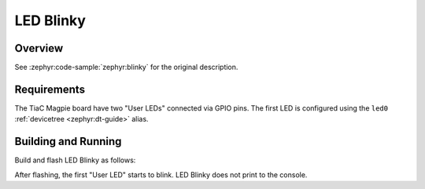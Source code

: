 .. _tiac_magpie_led_blinky-sample:

LED Blinky
##########

Overview
********

See :zephyr:code-sample:`zephyr:blinky` for the original description.

.. _tiac_magpie_led_blinky-sample-requirements:

Requirements
************

The TiaC Magpie board have two "User LEDs" connected via GPIO pins. The first
LED is configured using the ``led0`` :ref:`devicetree <zephyr:dt-guide>` alias.

Building and Running
********************

Build and flash LED Blinky as follows:

.. zephyr-app-commands::
   :app: zephyr/samples/basic/blinky
   :build-dir: led_blinky-tiac_magpie
   :board: tiac_magpie
   :west-args: -p
   :goals: flash
   :host-os: unix

After flashing, the first "User LED" starts to blink.
LED Blinky does not print to the console.
